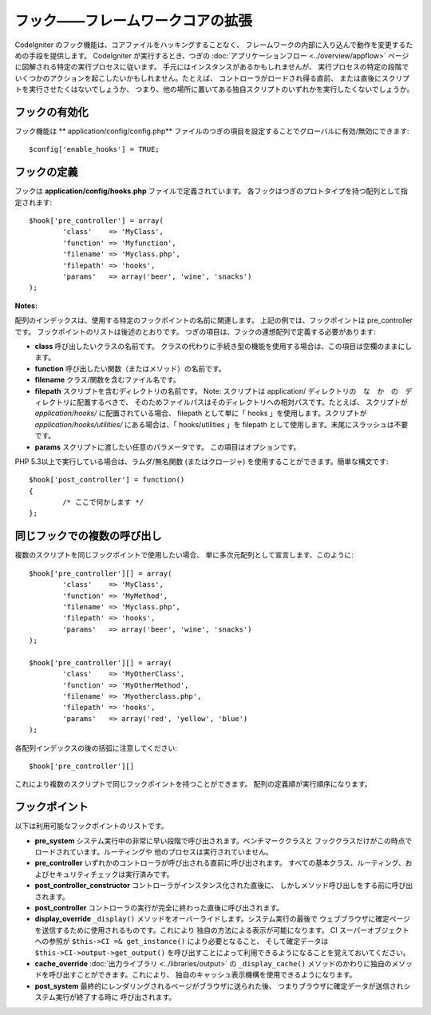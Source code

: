 ##################################
フック――フレームワークコアの拡張
##################################

CodeIgniter のフック機能は、コアファイルをハッキングすることなく、
フレームワークの内部に入り込んで動作を変更するための手段を提供します。
CodeIgniter が実行するとき、つぎの
:doc:`アプリケーションフロー <../overview/appflow>` ページに図解される特定の実行プロセスに従います。
手元にはインスタンスがあるかもしれませんが、
実行プロセスの特定の段階でいくつかのアクションを起こしたいかもしれません。たとえば、
コントローラがロードされ得る直前、
または直後にスクリプトを実行させたくはないでしょうか、
つまり、他の場所に置いてある独自スクリプトのいずれかを実行したくないでしょうか。

フックの有効化
==============

フック機能は
** application/config/config.php** ファイルのつぎの項目を設定することでグローバルに有効/無効にできます::

	$config['enable_hooks'] = TRUE;

フックの定義
============

フックは **application/config/hooks.php** ファイルで定義されています。
各フックはつぎのプロトタイプを持つ配列として指定されます::

	$hook['pre_controller'] = array(
		'class'    => 'MyClass',
		'function' => 'Myfunction',
		'filename' => 'Myclass.php',
		'filepath' => 'hooks',
		'params'   => array('beer', 'wine', 'snacks')
	);

**Notes:**

配列のインデックスは、使用する特定のフックポイントの名前に関連します。
上記の例では、フックポイントは pre_controller です。
フックポイントのリストは後述のとおりです。
つぎの項目は、フックの連想配列で定義する必要があります:

-  **class** 呼び出したいクラスの名前です。
   クラスの代わりに手続き型の機能を使用する場合は、この項目は空欄のままにします。
-  **function** 呼び出したい関数（またはメソッド）の名前です。
-  **filename** クラス/関数を含むファイル名です。
-  **filepath** スクリプトを含むディレクトリの名前です。
   Note:
   スクリプトは application/ ディレクトリの　な　か　の　ディレクトリに配置するべきで、
   そのためファイルパスはそのディレクトリへの相対パスです。たとえば、
   スクリプトが *application/hooks/* に配置されている場合、
   filepath として単に「 hooks 」を使用します。スクリプトが
   *application/hooks/utilities/* にある場合は、「 hooks/utilities 」を
   filepath として使用します。末尾にスラッシュは不要です。
-  **params** スクリプトに渡したい任意のパラメータです。
   この項目はオプションです。

PHP 5.3以上で実行している場合は、ラムダ/無名関数
(またはクロージャ) を使用することができます。簡単な構文です::

	$hook['post_controller'] = function()
	{
		/* ここで何かします */
	};

同じフックでの複数の呼び出し
============================

複数のスクリプトを同じフックポイントで使用したい場合、
単に多次元配列として宣言します、このように::

	$hook['pre_controller'][] = array(
		'class'    => 'MyClass',
		'function' => 'MyMethod',
		'filename' => 'Myclass.php',
		'filepath' => 'hooks',
		'params'   => array('beer', 'wine', 'snacks')
	);

	$hook['pre_controller'][] = array(
		'class'    => 'MyOtherClass',
		'function' => 'MyOtherMethod',
		'filename' => 'Myotherclass.php',
		'filepath' => 'hooks',
		'params'   => array('red', 'yellow', 'blue')
	);

各配列インデックスの後の括弧に注意してください::

	$hook['pre_controller'][]

これにより複数のスクリプトで同じフックポイントを持つことができます。
配列の定義順が実行順序になります。

フックポイント
==============

以下は利用可能なフックポイントのリストです。

-  **pre_system**
   システム実行中の非常に早い段階で呼び出されます。ベンチマーククラスと
   フッククラスだけがこの時点でロードされています。ルーティングや
   他のプロセスは実行されていません。
-  **pre_controller**
   いずれかのコントローラが呼び出される直前に呼び出されます。
   すべての基本クラス、ルーティング、およびセキュリティチェックは実行済みです。
-  **post_controller_constructor**
   コントローラがインスタンス化された直後に、
   しかしメソッド呼び出しをする前に呼び出されます。
-  **post_controller**
   コントローラの実行が完全に終わった直後に呼び出されます。
-  **display_override**
   ``_display()`` メソッドをオーバーライドします。システム実行の最後で
   ウェブブラウザに確定ページを送信するために使用されるものです。これにより
   独自の方法による表示が可能になります。
   CI スーパーオブジェクトへの参照が ``$this->CI =& get_instance()`` により必要となること、
   そして確定データは
   ``$this->CI->output->get_output()`` を呼び出すことによって利用できるようになることを覚えておいてください。
-  **cache_override**
   :doc:`出力ライブラリ <../libraries/output>` の ``_display_cache()``
   メソッドのかわりに独自のメソッドを呼び出すことができます。これにより、
   独自のキャッシュ表示機構を使用できるようになります。
-  **post_system**
   最終的にレンダリングされるページがブラウザに送られた後、
   つまりブラウザに確定データが送信されシステム実行が終了する時に
   呼び出されます。
